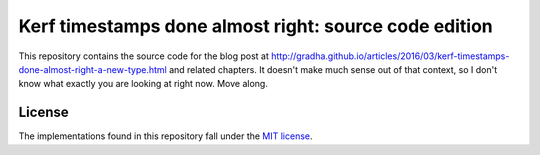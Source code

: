 ======================================================
Kerf timestamps done almost right: source code edition
======================================================

This repository contains the source code for the blog post at
`http://gradha.github.io/articles/2016/03/kerf-timestamps-done-almost-right-a-new-type.html
<http://gradha.github.io/articles/2016/03/kerf-timestamps-done-almost-right-a-new-type.html>`_
and related chapters. It doesn't make much sense out of that context, so I
don't know what exactly you are looking at right now. Move along.


License
=======

The implementations found in this repository fall under the
`MIT license <LICENSE.rst>`_.
